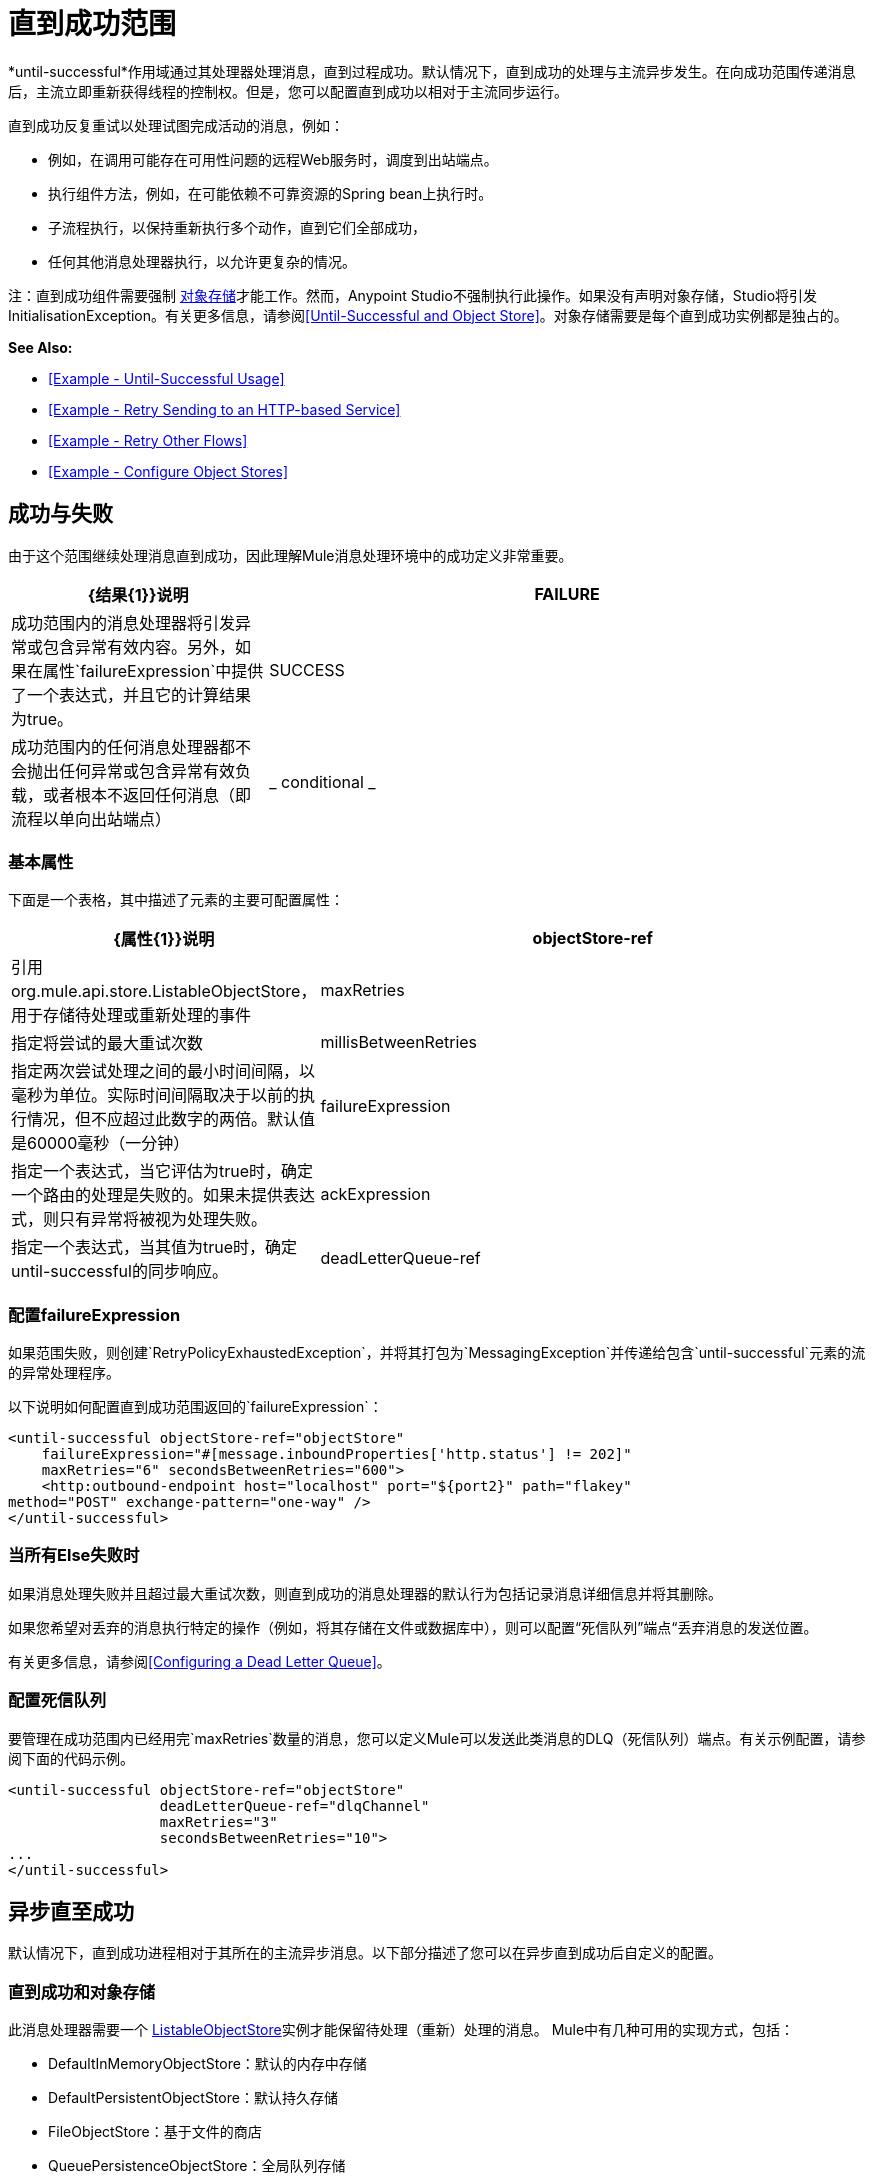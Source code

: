 = 直到成功范围
:keywords: anypoint studio, studio, until successful, reattempts, retry

*until-successful*作用域通过其处理器处理消息，直到过程成功。默认情况下，直到成功的处理与主流异步发生。在向成功范围传递消息后，主流立即重新获得线程的控制权。但是，您可以配置直到成功以相对于主流同步运行。

直到成功反复重试以处理试图完成活动的消息，例如：

* 例如，在调用可能存在可用性问题的远程Web服务时，调度到出站端点。
* 执行组件方法，例如，在可能依赖不可靠资源的Spring bean上执行时。
* 子流程执行，以保持重新执行多个动作，直到它们全部成功，
* 任何其他消息处理器执行，以允许更复杂的情况。

注：直到成功组件需要强制 link:/mule-user-guide/v/3.5/mule-object-stores[对象存储]才能工作。然而，Anypoint Studio不强制执行此操作。如果没有声明对象存储，Studio将引发InitialisationException。有关更多信息，请参阅<<Until-Successful and Object Store>>。对象存储需要是每个直到成功实例都是独占的。

*See Also:*

*  <<Example - Until-Successful Usage>>
*  <<Example - Retry Sending to an HTTP-based Service>>
*  <<Example - Retry Other Flows>>
*  <<Example - Configure Object Stores>>

== 成功与失败

由于这个范围继续处理消息直到成功，因此理解Mule消息处理环境中的成功定义非常重要。

[%header,cols="30a,70a"]
|===
| {结果{1}}说明
| FAILURE  |成功范围内的消息处理器将引发异常或包含异常有效内容。另外，如果在属性`failureExpression`中提供了一个表达式，并且它的计算结果为true。
| SUCCESS  |成功范围内的任何消息处理器都不会抛出任何异常或包含异常有效负载，或者根本不返回任何消息（即流程以单向出站端点）
| _ conditional _  |在你配置了一个失败表达式的地方（见下面），Mule根据表达式计算返回消息，以动态确定动作是失败还是成功。
|===

=== 基本属性

下面是一个表格，其中描述了元素的主要可配置属性：

[%header,cols="30a,70a"]
|===
| {属性{1}}说明
| objectStore-ref  |引用org.mule.api.store.ListableObjectStore，用于存储待处理或重新处理的事件
| maxRetries  |指定将尝试的最大重试次数
| millisBetweenRetries  |指定两次尝试处理之间的最小时间间隔，以毫秒为单位。实际时间间隔取决于以前的执行情况，但不应超过此数字的两倍。默认值是60000毫秒（一分钟）
| failureExpression  |指定一个表达式，当它评估为true时，确定一个路由的处理是失败的。如果未提供表达式，则只有异常将被视为处理失败。
| ackExpression  |指定一个表达式，当其值为true时，确定until-successful的同步响应。
| deadLetterQueue-ref  |在所有重试执行失败后，无法传送消息发送到的端点或消息处理器。
|===

=== 配置failureExpression

如果范围失败，则创建`RetryPolicyExhaustedException`，并将其打包为`MessagingException`并传递给包含`until-successful`元素的流的异常处理程序。

以下说明如何配置直到成功范围返回的`failureExpression`：

[source,xml, linenums]
----
<until-successful objectStore-ref="objectStore"
    failureExpression="#[message.inboundProperties['http.status'] != 202]"
    maxRetries="6" secondsBetweenRetries="600">
    <http:outbound-endpoint host="localhost" port="${port2}" path="flakey"
method="POST" exchange-pattern="one-way" />
</until-successful>
----

=== 当所有Else失败时

如果消息处理失败并且超过最大重试次数，则直到成功的消息处理器的默认行为包括记录消息详细信息并将其删除。

如果您希望对丢弃的消息执行特定的操作（例如，将其存储在文件或数据库中），则可以配置“死信队列”端点“丢弃消息的发送位置。

有关更多信息，请参阅<<Configuring a Dead Letter Queue>>。

=== 配置死信队列

要管理在成功范围内已经用完`maxRetries`数量的消息，您可以定义Mule可以发送此类消息的DLQ（死信队列）端点。有关示例配置，请参阅下面的代码示例。

[source,xml, linenums]
----
<until-successful objectStore-ref="objectStore"
                  deadLetterQueue-ref="dlqChannel"
                  maxRetries="3"
                  secondsBetweenRetries="10">
...
</until-successful>
----

== 异步直至成功

默认情况下，直到成功进程相对于其所在的主流异步消息。以下部分描述了您可以在异步直到成功后自定义的配置。

=== 直到成功和对象存储

此消息处理器需要一个 http://www.mulesoft.org/docs/site/3.5.0/apidocs/index.html?org/mule/api/store/ListableObjectStore.html[ListableObjectStore]实例才能保留待处理（重新）处理的消息。 Mule中有几种可用的实现方式，包括：

*  DefaultInMemoryObjectStore：默认的内存中存储
*  DefaultPersistentObjectStore：默认持久存储
*  FileObjectStore：基于文件的商店
*  QueuePersistenceObjectStore：全局队列存储
*  SimpleMemoryObjectStore：内存中存储

有关Mule中对象商店的更多信息，请参阅 link:/mule-user-guide/v/3.5/mule-object-stores[骡子对象商店]。以下代码示例说明如何配置内存存储：

[source,xml]
----
<spring:bean id="objectStore" class="org.mule.util.store.SimpleMemoryObjectStore" />
----

=== 定制异步直到成功的线程配置文件

此功能使您可以自定义异步成功范围的线程配置文件。

[tabs]
------
[tab,title="Studio Visual Editor"]
....
. In the *Properties Editor* of the Until Successful Scope in your flow, click to access the *Threading* tab.
. Click to select the *Configure threading profile* radio button.
. Enter values in the threading profile fields to customize the threading behavior. +

+
image:configure_threading.png[configure_threading] +

[cols="5*"]
|===
|*Attribute* |*Type* |*Required* |*Default Value* |*Description*
|*Max Buffer Size* |integer |no |  |Determines how many requests are queued when the pool is at maximum usage capacity and the pool exhausted action is WAIT. The buffer is used as an overflow.*
|*Max Active Threads* |integer |no |  |The maximum number of threads that will be used.
|*Max Idle Threads* |integer |no |  |The maximum number of idle or inactive threads that can be in the pool before they are destroyed.
|*Pool Exhausted Action* |WAIT/DISCARD/DISCARD_OLDEST/ABORT/RUN |no |  |When the maximum pool size or queue size is bounded, this value determines how to handle incoming tasks. Possible values are: WAIT (wait until a thread becomes available; don't use this value if the minimum number of threads is zero, in which case a thread may never become available), DISCARD (throw away the current request and return), DISCARD_OLDEST (throw away the oldest request and return), ABORT (throw a RuntimeException), and RUN (the default; the thread making the execute request runs the task itself, which helps guard against lockup).
|*Thread TTL* |integer |no |  |Determines how long an inactive thread is kept in the pool before being discarded.
|*Thread Wait Timeout* |integer |no |  |How long to wait in milliseconds when the pool exhausted action is WAIT. If the value is negative, it will wait indefinitely.
|===

*Any BlockingQueue may be used to transfer and hold submitted tasks. The use of this queue interacts with pool sizing:
* If fewer than corePoolSize threads are running, the Executor always prefers adding a new thread rather than queuing.
* *If corePoolSize or more threads are running, the Executor always prefers queuing a request rather than adding a new thread.*
* If a request cannot be queued, a new thread is created unless this would exceed maximumPoolSize, in which case, the task will be rejected.

If you configure a threading profile with poolExhaustedAction=WAIT and a maxBufferSize of a positive value, the thread pool does not grow from maxThreadsIdle (corePoolSize) towards maxThreadsActive (maxPoolSize) _unless_ the queue is completely filled up.
....
[tab,title="XML Editor or Standalone"]
....
To the until-successful element, add child element  `threading-profile` . Configure the attributes of the child element according to the table below.

[source,xml, linenums]
----
<until-successful>
     <threading-profile maxThreadsActive="1" maxThreadsIdle="1" poolExhaustedAction="RUN"/>
     <set-payload/>
<until-successful>
----

[cols="5*"]
|===
|*Attribute* |*Type* |*Required* |*Default Value* |*Description*
|*maxBufferSize* |integer |no |  |Determines how many requests are queued when the pool is at maximum usage capacity and the pool exhausted action is WAIT. The buffer is used as an overflow.*
|*maxThreadsActive* |integer |no |  |The maximum number of threads that will be used.
|*maxThreadsIdle* |integer |no |  |The maximum number of idle or inactive threads that can be in the pool before they are destroyed.
|*poolExhaustedAction* |WAIT/DISCARD/DISCARD_OLDEST/ABORT/RUN |no |  |When the maximum pool size or queue size is bounded, this value determines how to handle incoming tasks. Possible values are: WAIT (wait until a thread becomes available; don't use this value if the minimum number of threads is zero, in which case a thread may never become available), DISCARD (throw away the current request and return), DISCARD_OLDEST (throw away the oldest request and return), ABORT (throw a RuntimeException), and RUN (the default; the thread making the execute request runs the task itself, which helps guard against lockup).
|*threadTTL* |integer |no |  |Determines how long an inactive thread is kept in the pool before being discarded.
|*threadWaitTimeout* |integer |no |  |How long to wait in milliseconds when the pool exhausted action is WAIT. If the value is negative, it will wait indefinitely.
|===

*Any BlockingQueue may be used to transfer and hold submitted tasks. The use of this queue interacts with pool sizing:

* If fewer than corePoolSize threads are running, the Executor always prefers adding a new thread rather than queuing.
* *If corePoolSize or more threads are running, the Executor always prefers queuing a request rather than adding a new thread.*
* If a request cannot be queued, a new thread is created unless this would exceed maximumPoolSize, in which case, the task will be rejected.

If you configure a threading profile with poolExhaustedAction=WAIT and a maxBufferSize of a positive value, the thread pool does not grow from maxThreadsIdle (corePoolSize) towards maxThreadsActive (maxPoolSize) _unless_ the queue is completely filled up.
....
------


== 同步直到成功

开箱即用，直到成功的作用域异步处理消息。在向成功范围传递消息后，主流会立即重新控制该线程，从而禁止从范围内发生的处理活动返回的任何响应。

但是，在某些情况下，您可能需要等到成功才能同步处理消息，以便主流在继续处理之前等待范围内的处理完成。为了满足这些需求，Mule使您能够配置示波器同步处理消息。

当设置为同步处理消息时，直到成功在主流的线程内执行，然后在同一个线程上返回结果作用域的处理。

[tabs]
------
[tab,title="Studio Visual Editor"]
....
In the *Threading* tab of the Until Successful's *Properties Editor*, click to select *Synchronous*.

image:until_successful.png[until_successful]
....
[tab,title="XML Editor or Standalone"]
....
To the until-successful element, add the ** `synchronous` ** attribute with the value set to `true`.

[source,xml, linenums]
----
<until-successful synchronous="true">
     <set-payload/>
</until-successful>
----
....
------
设置为同步处理时，成功范围不会接受以下子元素和属性的配置：

*  `threading-profile`（同步直到成功不需要ThreadPool）
*  `objectStore-ref`（同步直到成功不需要在重试之间持续消息）
*  `deadLetterQueue-ref`（当重试计数耗尽时，Mule执行异常策略）

== 示例 - 直至成功使用

[source, xml, linenums]
----
<until-successful objectStore-ref="objectStore" maxRetries="5" secondsBetweenRetries="60" doc:name="Until Successful">
    <http:request config-ref="HTTP_Request_Configuration" path="submit" method="POST" doc:name="HTTP"/>
</until-successful>
----

== 示例 - 重试发送到基于HTTP的服务

此示例演示如何重试发送到基于HTTP的服务，直到成功：

[source,xml,linenums]
----
<?xml version="1.0" encoding="UTF-8"?>

<mule xmlns:vm="http://www.mulesoft.org/schema/mule/vm"
	xmlns:http="http://www.mulesoft.org/schema/mule/http"
	xmlns:tracking="http://www.mulesoft.org/schema/mule/ee/tracking"
	xmlns="http://www.mulesoft.org/schema/mule/core"
	xmlns:doc="http://www.mulesoft.org/schema/mule/documentation"
	xmlns:spring="http://www.springframework.org/schema/beans"
	xmlns:xsi="http://www.w3.org/2001/XMLSchema-instance"
	xsi:schemaLocation="http://www.springframework.org/schema/beans
	http://www.springframework.org/schema/beans/spring-beans-current.xsd
	http://www.mulesoft.org/schema/mule/core
	http://www.mulesoft.org/schema/mule/core/current/mule.xsd
	http://www.mulesoft.org/schema/mule/http
	http://www.mulesoft.org/schema/mule/http/current/mule-http.xsd
	http://www.mulesoft.org/schema/mule/ee/tracking
	http://www.mulesoft.org/schema/mule/ee/tracking/current/mule-tracking-ee.xsd
	http://www.mulesoft.org/schema/mule/vm
	http://www.mulesoft.org/schema/mule/vm/current/mule-vm.xsd">
    <http:request-config name="HTTP_Request_Configuration"
    	host="http://acme.com/api/flakey" port="8082"
    	doc:name="HTTP Request Configuration"/>
    <spring:bean id="objectStore"
    	class="org.mule.util.store.SimpleMemoryObjectStore" />
    <flow name="retrying-http-bridge">
        <vm:inbound-endpoint exchange-pattern="one-way"
        	path="acme-bridge" doc:name="VM"/>
        <until-successful objectStore-ref="objectStore" maxRetries="5"
        	failureExpression="#[header:INBOUND:http.status != 202]"
        	doc:name="Until Successful">
            <http:request config-ref="HTTP_Request_Configuration"
            	path="/" method="POST" doc:name="HTTP"/>
        </until-successful>
    </flow>
</mule>
----

直到成功的消息处理器依赖Mule ObjectStore来保存它处理的事件。在本例中，我们使用内存中的实现：为了确保在重新启动或崩溃的情况下不会丢失任何东西，需要持久化实现。

此示例每10分钟重试一个小时。之后，该消息被丢弃。

本示例与出站HTTP端点同步交互（请求 - 响应），以确保远程Web服务正确接受POST消息（即它使用202状态码进行回复）。

== 示例 - 重试其他流程

以下示例显示可以以相同方式重试其他流：

[source,xml,linenums]
----
<flow name="subflow-retrier">
    <vm:inbound-endpoint path="signup"
        exchange-pattern="request-response"/>
    <until-successful objectStore-ref="objectStore"
        ackExpression="#[message:correlationId]"
        maxRetries="3"
        secondsBetweenRetries="10">
        <flow-ref name="signup-flow" />
    </until-successful>
</flow>
----

注意Until Successful消息处理器如何配置为通过返回当前消息关联ID来同步确认它已接受处理的入站事件。发送到“注册”VM端点因此返回消息的相关ID，其消息由名为“注册流程”的子流程进行尝试（并重试）。

[[xmlexample]]
== 示例 - 配置对象存储

以下示例演示了如何在以下三种情况下配置对象存储：

带有内存对象存储的.  link:/mule-user-guide/v/3.8/idempotent-filter[幂等过滤器]
具有持久对象存储的. 幂等过滤器
. 直到使用内存中的对象存储区成功执行作用域为止

[source, xml, linenums]
----
<?xml version="1.0" encoding="UTF-8"?>
<mule xmlns:http="http://www.mulesoft.org/schema/mule/http" xmlns="http://www.mulesoft.org/schema/mule/core" xmlns:doc="http://www.mulesoft.org/schema/mule/documentation" xmlns:spring="http://www.springframework.org/schema/beans" xmlns:xsi="http://www.w3.org/2001/XMLSchema-instance" xsi:schemaLocation="http://www.springframework.org/schema/beans http://www.springframework.org/schema/beans/spring-beans-current.xsd http://www.mulesoft.org/schema/mule/core http://www.mulesoft.org/schema/mule/core/current/mule.xsd http://www.mulesoft.org/schema/mule/http http://www.mulesoft.org/schema/mule/http/current/mule-http.xsd"> 
 
<!-- Global object store definition for a Listable Object Store, used in Flow 3 below. -->
 
    <spring:beans>
        <spring:bean id="myListableObjectStore" class="org.mule.util.store.SimpleMemoryObjectStore"/>
    </spring:beans>
 
    <http:listener-config name="HTTP_Listener_Configuration" host="localhost" port="8081" doc:name="HTTP Listener Configuration"/>
 
<!--  Idempotent Filter with In Memory Object Store -->
 
    <flow name="Flow1_idempotentWithInMemoryStore" doc:name="Flow1_idempotentWithInMemoryStore">
        <http:listener config-ref="HTTP_Listener_Configuration" path="idempotentInMemory" doc:name="HTTP"/>
        <idempotent-message-filter idExpression="#[message.payload]" throwOnUnaccepted="true" storePrefix="Idempotent_Message" doc:name="Idempotent Message">
            <in-memory-store name="myInMemoryObjectStore" entryTTL="120" expirationInterval="3600" maxEntries="60000" />
        </idempotent-message-filter>
        <set-payload value="YAY!" doc:name="Set Payload" />
        <catch-exception-strategy doc:name="Catch Exception Strategy">
            <set-payload value="NAY!" doc:name="Set Payload" />
        </catch-exception-strategy>
    </flow>

<!--  Idempotent Filter with Persistent File Store -->
 
    <flow name="Flow2_idempotentWithTextFileStore" doc:name="Flow2_idempotentWithTextFileStore">
        <http:listener config-ref="HTTP_Listener_Configuration" path="idempotentTextFile" doc:name="HTTP"/>
        <idempotent-message-filter idExpression="#[message.payload]" throwOnUnaccepted="true" storePrefix="Idempotent_Message" doc:name="Idempotent Message">
            <simple-text-file-store name="mySimpleTextFileStore"                directory="#[server.tmpDir + '/objectstore']" entryTTL="120" expirationInterval="3600" maxEntries="60000" />
        </idempotent-message-filter>
        <set-payload value="YAY!" doc:name="Set Payload" />
        <catch-exception-strategy doc:name="Catch Exception Strategy">
            <set-payload value="NAY!" doc:name="Set Payload" />
        </catch-exception-strategy>
    </flow>

<!--  Until Successful Scope with In Memory Object Store -->
 
    <flow name="Flow3_UntilSuccessfulWithListableObjectStore" doc:name="UntilSuccessfulWithListableObjectStore">
        <http:listener config-ref="HTTP_Listener_Configuration" path="hey" doc:name="HTTP"/>
        <until-successful objectStore-ref="myListableObjectStore" maxRetries="15" secondsBetweenRetries="1" doc:name="Until Successful">
            <processor-chain doc:name="Processor Chain">
                <message-filter throwOnUnaccepted="true">
                    <expression-filter expression="return Math.random() &lt; 0.1" doc:name="Expression" />
                </message-filter>
                <logger message="This eventually happens." doc:name="Logger" />
            </processor-chain>
        </until-successful>
        <set-payload value="Completed" doc:name="Set Payload" />
    </flow>
 
</mule>
----

== 另请参阅

* 详细了解Mule中的 link:/mule-user-guide/v/3.4/tuning-performance[调整性能]。
* 了解有关Mule中 link:/mule-user-guide/v/3.4/scopes[领域]的更多信息。
* 详细了解 link:/mule-user-guide/v/3.7/flows-and-subflows[流量和子流量]




